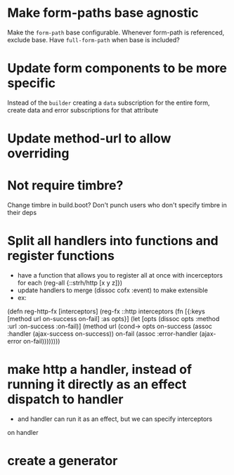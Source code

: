 * Make form-paths base agnostic
Make the ~form-path~ base configurable. Whenever form-path is
referenced, exclude base. Have ~full-form-path~ when base is included?
* Update form components to be more specific
Instead of the ~builder~ creating a ~data~ subscription for the entire
form, create data and error subscriptions for that attribute
* Update method-url to allow overriding
* Not require timbre?
Change timbre in build.boot? Don't punch users who don't specify
timbre in their deps
* Split all handlers into functions and register functions
- have a function that allows you to register all at once with incerceptors for each
  (reg-all {::strh/http [x y z]})
- update handlers to merge (dissoc cofx :event) to make extensible
- ex:
(defn reg-http-fx
  [interceptors]
  (reg-fx ::http
  interceptors
  (fn [{:keys [method url on-success on-fail] :as opts}]
    (let [opts (dissoc opts :method :url :on-success :on-fail)]
      (method url
              (cond-> opts
                on-success (assoc :handler (ajax-success on-success))
                on-fail    (assoc :error-handler (ajax-error on-fail))))))))
* make http a handler, instead of running it directly as an effect dispatch to handler
- and handler can run it as an effect, but we can specify interceptors
on handler
* create a generator
